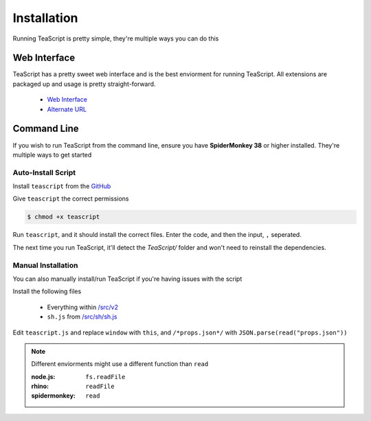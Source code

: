 .. _label: install

Installation
***************

Running TeaScript is pretty simple, they're multiple ways you can do this

Web Interface
============

TeaScript has a pretty sweet web interface and is the best enviorment for running TeaScript. All extensions are packaged up and usage is pretty straight-forward.

 * `Web Interface <http://vihanserver.tk/p/TeaScript>`_
 * `Alternate URL <http://server.vihan.ml/p/TeaScript>`_
 
Command Line
============

If you wish to run TeaScript from the command line, ensure you have **SpiderMonkey 38** or higher installed. They're multiple ways to get started

Auto-Install Script
-------------------

Install ``teascript`` from the `GitHub <https://github.com/vihanb/TeaScript/blob/master/src/sh/teascript>`_

Give ``teascript`` the correct permissions

.. code-block:: shell

    $ chmod +x teascript

Run ``teascript``, and it should install the correct files. Enter the code, and then the input, ``,`` seperated.

.. code-block:: shell
  :linenos:

    $ ./teascript
    TeaScript not installed. Installing TeaScript...
    # ...
    Code: # <TeaScript Code Here>
    Input: # <Input Here> e.g.: Input 1,Input 2,Input 3,...
    # <Output Here>

The next time you run TeaScript, it'll detect the `TeaScript/` folder and won't need to reinstall the dependencies.

Manual Installation
-------------------

You can also manually install/run TeaScript if you're having issues with the script

Install the following files

 - Everything within `/src/v2 <https://github.com/vihanb/TeaScript/tree/master/src/v2>`_
 - ``sh.js`` from `/src/sh/sh.js <https://github.com/vihanb/TeaScript/blob/master/src/sh/sh.js>`_
 
Edit ``teascript.js`` and replace ``window`` with ``this``, and ``/*props.json*/`` with ``JSON.parse(read("props.json"))``

.. note::
  Different enviorments might use a different function than ``read``
  
  :node.js: ``fs.readFile``
  :rhino: ``readFile``
  :spidermonkey: ``read``